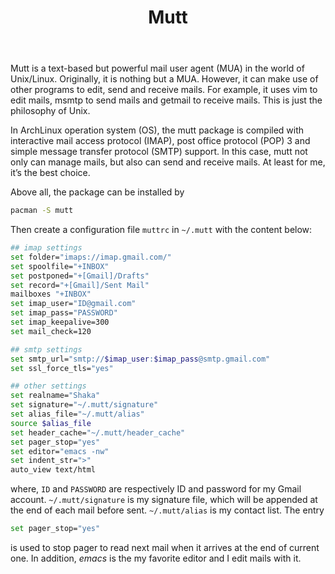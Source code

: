 #+TITLE: Mutt

Mutt is a text-based but powerful mail user agent (MUA) in the world of Unix/Linux. Originally, it is nothing but a MUA. However, it can make use of other programs to edit, send and receive mails. For example, it uses vim to edit mails, msmtp to send mails and getmail to receive mails. This is just the philosophy of Unix.

In ArchLinux operation system (OS), the mutt package is compiled with interactive mail access protocol (IMAP), post office protocol (POP) 3 and simple message transfer protocol (SMTP) support. In this case, mutt not only can manage mails, but also can send and receive mails. At least for me, it’s the best choice.

Above all, the package can be installed by
#+BEGIN_SRC sh
pacman -S mutt
#+END_SRC
Then create a configuration file =muttrc= in =~/.mutt= with the content below:
#+BEGIN_SRC sh
## imap settings
set folder="imaps://imap.gmail.com/"
set spoolfile="+INBOX"
set postponed="+[Gmail]/Drafts"
set record="+[Gmail]/Sent Mail"
mailboxes "+INBOX"
set imap_user="ID@gmail.com"
set imap_pass="PASSWORD"
set imap_keepalive=300
set mail_check=120

## smtp settings
set smtp_url="smtp://$imap_user:$imap_pass@smtp.gmail.com"
set ssl_force_tls="yes"

## other settings
set realname="Shaka"
set signature="~/.mutt/signature"
set alias_file="~/.mutt/alias"
source $alias_file
set header_cache="~/.mutt/header_cache"
set pager_stop="yes"
set editor="emacs -nw"
set indent_str=">"
auto_view text/html
#+END_SRC

where, =ID= and =PASSWORD= are respectively ID and password for my Gmail account. =~/.mutt/signature= is my signature file, which will be appended at the end of each mail before sent. =~/.mutt/alias= is my contact list. The entry
#+BEGIN_SRC sh
set pager_stop="yes"
#+END_SRC
is used to stop pager to read next mail when it arrives at the end of current one. In addition, /emacs/ is the my favorite editor and I edit mails with it. 
